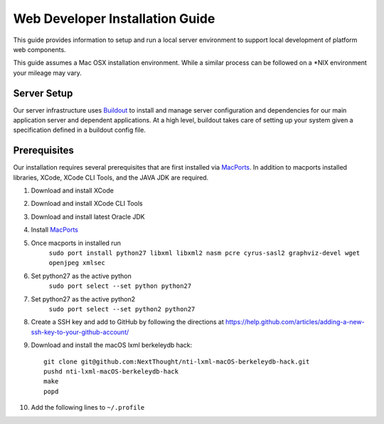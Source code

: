 ================================
Web Developer Installation Guide
================================

This guide provides information to setup and run a local server environment to support local development of platform web components.

This guide assumes a Mac OSX installation environment.  While a similar process can be followed on a \*NIX environment your mileage may vary.

Server Setup
------------
Our server infrastructure uses `Buildout <http://www.buildout.org/en/latest/>`_ to install and manage server configuration and dependencies for our main application server and dependent applications.  At a high level, buildout takes care of setting up your system given a specification defined in a buildout config file.

Prerequisites
-------------

Our installation requires several prerequisites that are first installed via `MacPorts <https://www.macports.org>`_. In addition to macports installed libraries, XCode, XCode CLI Tools, and the JAVA JDK are required.

1. Download and install XCode
2. Download and install XCode CLI Tools
3. Download and install latest Oracle JDK
4. Install `MacPorts <https://www.macports.org>`_
5. Once macports in installed run 
    ``sudo port install python27 libxml libxml2 nasm pcre cyrus-sasl2 graphviz-devel wget openjpeg xmlsec``

6. Set python27 as the active python
    ``sudo port select --set python python27``

7. Set python27 as the active python2
    ``sudo port select --set python2 python27``

8. Create a SSH key and add to GitHub by following the directions at https://help.github.com/articles/adding-a-new-ssh-key-to-your-github-account/

9. Download and install the macOS lxml berkeleydb hack::

    git clone git@github.com:NextThought/nti-lxml-macOS-berkeleydb-hack.git
    pushd nti-lxml-macOS-berkeleydb-hack
    make
    popd

10. Add the following lines to ``~/.profile``

